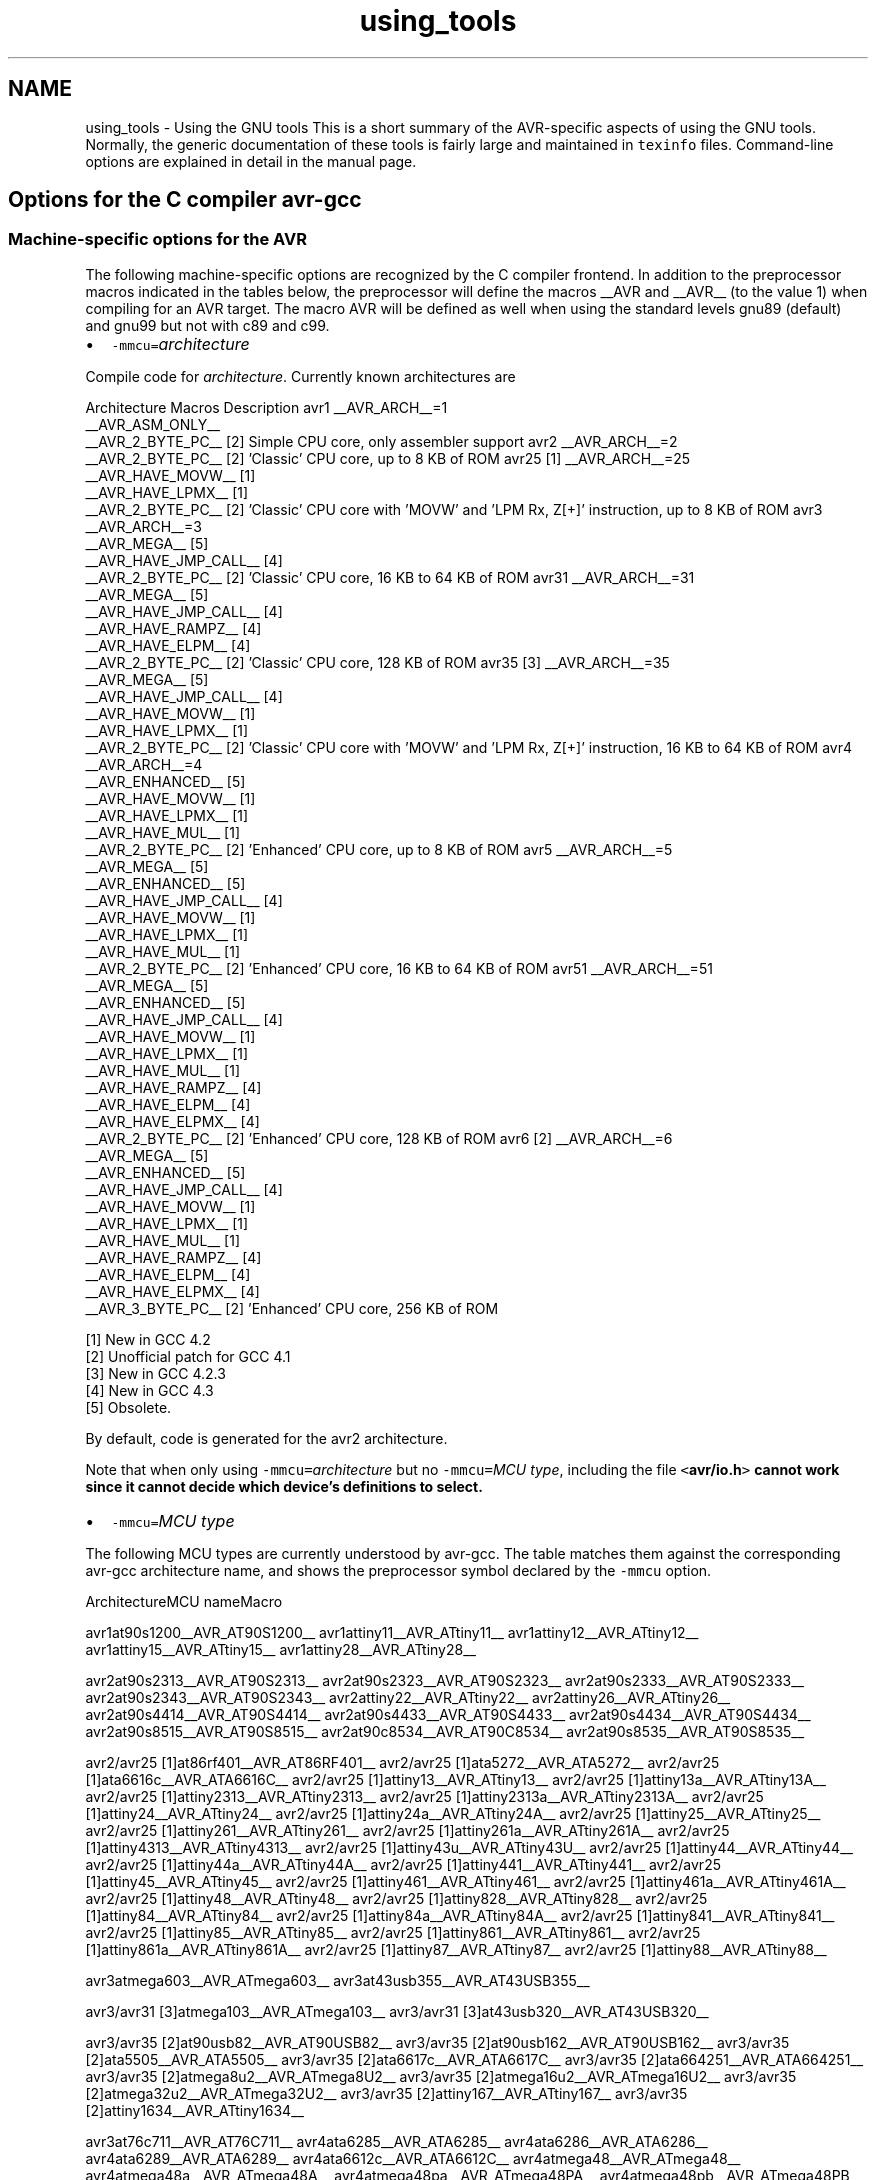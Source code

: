 .TH "using_tools" 3 "24 Jun 2019" "Version 2.0.0" "avr-libc" \" -*- nroff -*-
.ad l
.nh
.SH NAME
using_tools \- Using the GNU tools 
This is a short summary of the AVR-specific aspects of using the GNU tools. Normally, the generic documentation of these tools is fairly large and maintained in \fCtexinfo\fP files. Command-line options are explained in detail in the manual page.
.SH "Options for the C compiler avr-gcc"
.PP
.SS "Machine-specific options for the AVR"
The following machine-specific options are recognized by the C compiler frontend. In addition to the preprocessor macros indicated in the tables below, the preprocessor will define the macros __AVR and __AVR__ (to the value 1) when compiling for an AVR target. The macro AVR will be defined as well when using the standard levels gnu89 (default) and gnu99 but not with c89 and c99.
.PP
.IP "\(bu" 2
\fC-mmcu=\fP\fIarchitecture\fP 
.PP
.PP
Compile code for \fIarchitecture\fP. Currently known architectures are  
.PP
Architecture Macros Description  avr1 __AVR_ARCH__=1
.br
 __AVR_ASM_ONLY__
.br
 __AVR_2_BYTE_PC__ [2]  Simple CPU core, only assembler support  avr2 __AVR_ARCH__=2
.br
 __AVR_2_BYTE_PC__ [2]  'Classic' CPU core, up to 8 KB of ROM  avr25 [1] __AVR_ARCH__=25
.br
 __AVR_HAVE_MOVW__ [1]
.br
 __AVR_HAVE_LPMX__ [1]
.br
 __AVR_2_BYTE_PC__ [2]  'Classic' CPU core with 'MOVW' and 'LPM Rx, Z[+]' instruction, up to 8 KB of ROM  avr3 __AVR_ARCH__=3
.br
 __AVR_MEGA__ [5]
.br
 __AVR_HAVE_JMP_CALL__ [4]
.br
 __AVR_2_BYTE_PC__ [2]  'Classic' CPU core, 16 KB to 64 KB of ROM  avr31 __AVR_ARCH__=31
.br
 __AVR_MEGA__ [5]
.br
 __AVR_HAVE_JMP_CALL__ [4]
.br
 __AVR_HAVE_RAMPZ__ [4]
.br
 __AVR_HAVE_ELPM__ [4]
.br
 __AVR_2_BYTE_PC__ [2]  'Classic' CPU core, 128 KB of ROM  avr35 [3] __AVR_ARCH__=35
.br
 __AVR_MEGA__ [5]
.br
 __AVR_HAVE_JMP_CALL__ [4]
.br
 __AVR_HAVE_MOVW__ [1]
.br
 __AVR_HAVE_LPMX__ [1]
.br
 __AVR_2_BYTE_PC__ [2]  'Classic' CPU core with 'MOVW' and 'LPM Rx, Z[+]' instruction, 16 KB to 64 KB of ROM  avr4 __AVR_ARCH__=4
.br
 __AVR_ENHANCED__ [5]
.br
 __AVR_HAVE_MOVW__ [1]
.br
 __AVR_HAVE_LPMX__ [1]
.br
 __AVR_HAVE_MUL__ [1]
.br
 __AVR_2_BYTE_PC__ [2]  'Enhanced' CPU core, up to 8 KB of ROM  avr5 __AVR_ARCH__=5
.br
 __AVR_MEGA__ [5]
.br
 __AVR_ENHANCED__ [5]
.br
 __AVR_HAVE_JMP_CALL__ [4]
.br
 __AVR_HAVE_MOVW__ [1]
.br
 __AVR_HAVE_LPMX__ [1]
.br
 __AVR_HAVE_MUL__ [1]
.br
 __AVR_2_BYTE_PC__ [2]  'Enhanced' CPU core, 16 KB to 64 KB of ROM  avr51 __AVR_ARCH__=51
.br
 __AVR_MEGA__ [5]
.br
 __AVR_ENHANCED__ [5]
.br
 __AVR_HAVE_JMP_CALL__ [4]
.br
 __AVR_HAVE_MOVW__ [1]
.br
 __AVR_HAVE_LPMX__ [1]
.br
 __AVR_HAVE_MUL__ [1]
.br
 __AVR_HAVE_RAMPZ__ [4]
.br
 __AVR_HAVE_ELPM__ [4]
.br
 __AVR_HAVE_ELPMX__ [4]
.br
 __AVR_2_BYTE_PC__ [2]  'Enhanced' CPU core, 128 KB of ROM  avr6 [2] __AVR_ARCH__=6
.br
 __AVR_MEGA__ [5]
.br
 __AVR_ENHANCED__ [5]
.br
 __AVR_HAVE_JMP_CALL__ [4]
.br
 __AVR_HAVE_MOVW__ [1]
.br
 __AVR_HAVE_LPMX__ [1]
.br
 __AVR_HAVE_MUL__ [1]
.br
 __AVR_HAVE_RAMPZ__ [4]
.br
 __AVR_HAVE_ELPM__ [4]
.br
 __AVR_HAVE_ELPMX__ [4]
.br
 __AVR_3_BYTE_PC__ [2]  'Enhanced' CPU core, 256 KB of ROM  
.PP
[1] New in GCC 4.2
.br
 [2] Unofficial patch for GCC 4.1
.br
 [3] New in GCC 4.2.3
.br
 [4] New in GCC 4.3
.br
 [5] Obsolete.   
.PP
By default, code is generated for the avr2 architecture.  
.PP
Note that when only using \fC-mmcu=\fP\fIarchitecture\fP but no \fC-mmcu=\fP\fIMCU type\fP, including the file \fC<\fBavr/io.h\fP>\fP cannot work since it cannot decide which device's definitions to select. 
.PP
.IP "\(bu" 2
\fC-mmcu=\fP\fIMCU type\fP 
.PP
.PP
The following MCU types are currently understood by avr-gcc. The table matches them against the corresponding avr-gcc architecture name, and shows the preprocessor symbol declared by the \fC-mmcu\fP option.  
.PP
ArchitectureMCU nameMacro
.PP
avr1at90s1200__AVR_AT90S1200__ avr1attiny11__AVR_ATtiny11__ avr1attiny12__AVR_ATtiny12__ avr1attiny15__AVR_ATtiny15__ avr1attiny28__AVR_ATtiny28__
.PP
avr2at90s2313__AVR_AT90S2313__ avr2at90s2323__AVR_AT90S2323__ avr2at90s2333__AVR_AT90S2333__ avr2at90s2343__AVR_AT90S2343__ avr2attiny22__AVR_ATtiny22__ avr2attiny26__AVR_ATtiny26__ avr2at90s4414__AVR_AT90S4414__ avr2at90s4433__AVR_AT90S4433__ avr2at90s4434__AVR_AT90S4434__ avr2at90s8515__AVR_AT90S8515__ avr2at90c8534__AVR_AT90C8534__ avr2at90s8535__AVR_AT90S8535__
.PP
avr2/avr25 [1]at86rf401__AVR_AT86RF401__ avr2/avr25 [1]ata5272__AVR_ATA5272__ avr2/avr25 [1]ata6616c__AVR_ATA6616C__ avr2/avr25 [1]attiny13__AVR_ATtiny13__ avr2/avr25 [1]attiny13a__AVR_ATtiny13A__ avr2/avr25 [1]attiny2313__AVR_ATtiny2313__ avr2/avr25 [1]attiny2313a__AVR_ATtiny2313A__ avr2/avr25 [1]attiny24__AVR_ATtiny24__ avr2/avr25 [1]attiny24a__AVR_ATtiny24A__ avr2/avr25 [1]attiny25__AVR_ATtiny25__ avr2/avr25 [1]attiny261__AVR_ATtiny261__ avr2/avr25 [1]attiny261a__AVR_ATtiny261A__ avr2/avr25 [1]attiny4313__AVR_ATtiny4313__ avr2/avr25 [1]attiny43u__AVR_ATtiny43U__ avr2/avr25 [1]attiny44__AVR_ATtiny44__ avr2/avr25 [1]attiny44a__AVR_ATtiny44A__ avr2/avr25 [1]attiny441__AVR_ATtiny441__ avr2/avr25 [1]attiny45__AVR_ATtiny45__ avr2/avr25 [1]attiny461__AVR_ATtiny461__ avr2/avr25 [1]attiny461a__AVR_ATtiny461A__ avr2/avr25 [1]attiny48__AVR_ATtiny48__ avr2/avr25 [1]attiny828__AVR_ATtiny828__ avr2/avr25 [1]attiny84__AVR_ATtiny84__ avr2/avr25 [1]attiny84a__AVR_ATtiny84A__ avr2/avr25 [1]attiny841__AVR_ATtiny841__ avr2/avr25 [1]attiny85__AVR_ATtiny85__ avr2/avr25 [1]attiny861__AVR_ATtiny861__ avr2/avr25 [1]attiny861a__AVR_ATtiny861A__ avr2/avr25 [1]attiny87__AVR_ATtiny87__ avr2/avr25 [1]attiny88__AVR_ATtiny88__
.PP
avr3atmega603__AVR_ATmega603__ avr3at43usb355__AVR_AT43USB355__
.PP
avr3/avr31 [3]atmega103__AVR_ATmega103__ avr3/avr31 [3]at43usb320__AVR_AT43USB320__
.PP
avr3/avr35 [2]at90usb82__AVR_AT90USB82__ avr3/avr35 [2]at90usb162__AVR_AT90USB162__ avr3/avr35 [2]ata5505__AVR_ATA5505__ avr3/avr35 [2]ata6617c__AVR_ATA6617C__ avr3/avr35 [2]ata664251__AVR_ATA664251__ avr3/avr35 [2]atmega8u2__AVR_ATmega8U2__ avr3/avr35 [2]atmega16u2__AVR_ATmega16U2__ avr3/avr35 [2]atmega32u2__AVR_ATmega32U2__ avr3/avr35 [2]attiny167__AVR_ATtiny167__ avr3/avr35 [2]attiny1634__AVR_ATtiny1634__
.PP
avr3at76c711__AVR_AT76C711__ avr4ata6285__AVR_ATA6285__ avr4ata6286__AVR_ATA6286__ avr4ata6289__AVR_ATA6289__ avr4ata6612c__AVR_ATA6612C__ avr4atmega48__AVR_ATmega48__ avr4atmega48a__AVR_ATmega48A__ avr4atmega48pa__AVR_ATmega48PA__ avr4atmega48pb__AVR_ATmega48PB__ avr4atmega48p__AVR_ATmega48P__ avr4atmega8__AVR_ATmega8__ avr4atmega8a__AVR_ATmega8A__ avr4atmega8515__AVR_ATmega8515__ avr4atmega8535__AVR_ATmega8535__ avr4atmega88__AVR_ATmega88__ avr4atmega88a__AVR_ATmega88A__ avr4atmega88p__AVR_ATmega88P__ avr4atmega88pa__AVR_ATmega88PA__ avr4atmega88pb__AVR_ATmega88PB__ avr4atmega8hva__AVR_ATmega8HVA__ avr4at90pwm1__AVR_AT90PWM1__ avr4at90pwm2__AVR_AT90PWM2__ avr4at90pwm2b__AVR_AT90PWM2B__ avr4at90pwm3__AVR_AT90PWM3__ avr4at90pwm3b__AVR_AT90PWM3B__ avr4at90pwm81__AVR_AT90PWM81__
.PP
avr5at90can32__AVR_AT90CAN32__ avr5at90can64__AVR_AT90CAN64__ avr5at90pwm161__AVR_AT90PWM161__ avr5at90pwm216__AVR_AT90PWM216__ avr5at90pwm316__AVR_AT90PWM316__ avr5at90scr100__AVR_AT90SCR100__ avr5at90usb646__AVR_AT90USB646__ avr5at90usb647__AVR_AT90USB647__ avr5at94k__AVR_AT94K__ avr5atmega16__AVR_ATmega16__ avr5ata5702m322__AVR_ATA5702M322__ avr5ata5782__AVR_ATA5782__ avr5ata5790__AVR_ATA5790__ avr5ata5790n__AVR_ATA5790N__ avr5ata5791__AVR_ATA5791__ avr5ata5795__AVR_ATA5795__ avr5ata5831__AVR_ATA5831__ avr5ata6613c__AVR_ATA6613C__ avr5ata6614q__AVR_ATA6614Q__ avr5ata8210__AVR_ATA8210__ avr5ata8510__AVR_ATA8510__ avr5atmega161__AVR_ATmega161__ avr5atmega162__AVR_ATmega162__ avr5atmega163__AVR_ATmega163__ avr5atmega164a__AVR_ATmega164A__ avr5atmega164p__AVR_ATmega164P__ avr5atmega164pa__AVR_ATmega164PA__ avr5atmega165__AVR_ATmega165__ avr5atmega165a__AVR_ATmega165A__ avr5atmega165p__AVR_ATmega165P__ avr5atmega165pa__AVR_ATmega165PA__ avr5atmega168__AVR_ATmega168__ avr5atmega168a__AVR_ATmega168A__ avr5atmega168p__AVR_ATmega168P__ avr5atmega168pa__AVR_ATmega168PA__ avr5atmega168pb__AVR_ATmega168PB__ avr5atmega169__AVR_ATmega169__ avr5atmega169a__AVR_ATmega169A__ avr5atmega169p__AVR_ATmega169P__ avr5atmega169pa__AVR_ATmega169PA__ avr5atmega16a__AVR_ATmega16A__ avr5atmega16hva__AVR_ATmega16HVA__ avr5atmega16hva2__AVR_ATmega16HVA2__ avr5atmega16hvb__AVR_ATmega16HVB__ avr5atmega16hvbrevb__AVR_ATmega16HVBREVB__ avr5atmega16m1__AVR_ATmega16M1__ avr5atmega16u4__AVR_ATmega16U4__ avr5atmega32__AVR_ATmega32__ avr5atmega32a__AVR_ATmega32A__ avr5atmega323__AVR_ATmega323__ avr5atmega324a__AVR_ATmega324A__ avr5atmega324p__AVR_ATmega324P__ avr5atmega324pa__AVR_ATmega324PA__ avr5atmega325__AVR_ATmega325__ avr5atmega325a__AVR_ATmega325A__ avr5atmega325p__AVR_ATmega325P__ avr5atmega325pa__AVR_ATmega325PA__ avr5atmega3250__AVR_ATmega3250__ avr5atmega3250a__AVR_ATmega3250A__ avr5atmega3250p__AVR_ATmega3250P__ avr5atmega3250pa__AVR_ATmega3250PA__ avr5atmega328__AVR_ATmega328__ avr5atmega328p__AVR_ATmega328P__ avr5atmega329__AVR_ATmega329__ avr5atmega329a__AVR_ATmega329A__ avr5atmega329p__AVR_ATmega329P__ avr5atmega329pa__AVR_ATmega329PA__ avr5atmega3290__AVR_ATmega3290__ avr5atmega3290a__AVR_ATmega3290A__ avr5atmega3290p__AVR_ATmega3290P__ avr5atmega3290pa__AVR_ATmega3290PA__ avr5atmega32c1__AVR_ATmega32C1__ avr5atmega32hvb__AVR_ATmega32HVB__ avr5atmega32hvbrevb__AVR_ATmega32HVBREVB__ avr5atmega32m1__AVR_ATmega32M1__ avr5atmega32u4__AVR_ATmega32U4__ avr5atmega32u6__AVR_ATmega32U6__ avr5atmega406__AVR_ATmega406__ avr5atmega644rfr2__AVR_ATmega644RFR2__ avr5atmega64rfr2__AVR_ATmega64RFR2__ avr5atmega64__AVR_ATmega64__ avr5atmega64a__AVR_ATmega64A__ avr5atmega640__AVR_ATmega640__ avr5atmega644__AVR_ATmega644__ avr5atmega644a__AVR_ATmega644A__ avr5atmega644p__AVR_ATmega644P__ avr5atmega644pa__AVR_ATmega644PA__ avr5atmega645__AVR_ATmega645__ avr5atmega645a__AVR_ATmega645A__ avr5atmega645p__AVR_ATmega645P__ avr5atmega6450__AVR_ATmega6450__ avr5atmega6450a__AVR_ATmega6450A__ avr5atmega6450p__AVR_ATmega6450P__ avr5atmega649__AVR_ATmega649__ avr5atmega649a__AVR_ATmega649A__ avr5atmega6490__AVR_ATmega6490__ avr5atmega6490a__AVR_ATmega6490A__ avr5atmega6490p__AVR_ATmega6490P__ avr5atmega649p__AVR_ATmega649P__ avr5atmega64c1__AVR_ATmega64C1__ avr5atmega64hve__AVR_ATmega64HVE__ avr5atmega64hve2__AVR_ATmega64HVE2__ avr5atmega64m1__AVR_ATmega64M1__ avr5m3000__AVR_M3000__
.PP
avr5/avr51 [3]at90can128__AVR_AT90CAN128__ avr5/avr51 [3]at90usb1286__AVR_AT90USB1286__ avr5/avr51 [3]at90usb1287__AVR_AT90USB1287__ avr5/avr51 [3]atmega128__AVR_ATmega128__ avr5/avr51 [3]atmega128a__AVR_ATmega128A__ avr5/avr51 [3]atmega1280__AVR_ATmega1280__ avr5/avr51 [3]atmega1281__AVR_ATmega1281__ avr5/avr51 [3]atmega1284__AVR_ATmega1284__ avr5/avr51 [3]atmega1284p__AVR_ATmega1284P__ avr5/avr51 [3]atmega1284rfr2__AVR_ATmega1284RFR2__ avr5/avr51 [3]atmega128rfr2__AVR_ATmega128RFR2__
.PP
avr6atmega2560__AVR_ATmega2560__ avr6atmega2561__AVR_ATmega2561__ avr6atmega2564rfr2__AVR_ATmega2564RFR2__ avr6atmega256rfr2__AVR_ATmega256RFR2__
.PP
avrxmega2atxmega8e5__AVR_ATxmega8E5__ avrxmega2atxmega16a4__AVR_ATxmega16A4__ avrxmega2atxmega16a4u__AVR_ATxmega16A4U__ avrxmega2atxmega16c4__AVR_ATxmega16C4__ avrxmega2atxmega16d4__AVR_ATxmega16D4__ avrxmega2atxmega16e5__AVR_ATxmega16E5__ avrxmega2atxmega32a4__AVR_ATxmega32A4__ avrxmega2atxmega32a4u__AVR_ATxmega32A4U__ avrxmega2atxmega32c3__AVR_ATxmega32C3__ avrxmega2atxmega32c4__AVR_ATxmega32C4__ avrxmega2atxmega32d3__AVR_ATxmega32D3__ avrxmega2atxmega32d4__AVR_ATxmega32D4__ avrxmega2atxmega32e5__AVR_ATxmega32E5__
.PP
avrxmega4atxmega64a3__AVR_ATxmega64A3__ avrxmega4atxmega64a3u__AVR_ATxmega64A3U__ avrxmega4atxmega64a4u__AVR_ATxmega64A4U__ avrxmega4atxmega64b1__AVR_ATxmega64B1__ avrxmega4atxmega64b3__AVR_ATxmega64B3__ avrxmega4atxmega64c3__AVR_ATxmega64C3__ avrxmega4atxmega64d3__AVR_ATxmega64D3__ avrxmega4atxmega64d4__AVR_ATxmega64D4__
.PP
avrxmega5atxmega64a1__AVR_ATxmega64A1__ avrxmega5atxmega64a1u__AVR_ATxmega64A1U__
.PP
avrxmega6atxmega128a3__AVR_ATxmega128A3__ avrxmega6atxmega128a3u__AVR_ATxmega128A3U__ avrxmega6atxmega128b1__AVR_ATxmega128B1__ avrxmega6atxmega128b3__AVR_ATxmega128B3__ avrxmega6atxmega128c3__AVR_ATxmega128C3__ avrxmega6atxmega128d3__AVR_ATxmega128D3__ avrxmega6atxmega128d4__AVR_ATxmega128D4__ avrxmega6atxmega192a3__AVR_ATxmega192A3__ avrxmega6atxmega192a3u__AVR_ATxmega192A3U__ avrxmega6atxmega192c3__AVR_ATxmega192C3__ avrxmega6atxmega192d3__AVR_ATxmega192D3__ avrxmega6atxmega256a3__AVR_ATxmega256A3__ avrxmega6atxmega256a3u__AVR_ATxmega256A3U__ avrxmega6atxmega256a3b__AVR_ATxmega256A3B__ avrxmega6atxmega256a3bu__AVR_ATxmega256A3BU__ avrxmega6atxmega256c3__AVR_ATxmega256C3__ avrxmega6atxmega256d3__AVR_ATxmega256D3__ avrxmega6atxmega384c3__AVR_ATxmega384C3__ avrxmega6atxmega384d3__AVR_ATxmega384D3__
.PP
avrxmega7atxmega128a1__AVR_ATxmega128A1__ avrxmega7atxmega128a1u__AVR_ATxmega128A1U__ avrxmega7atxmega128a4u__AVR_ATxmega128A4U__
.PP
avrtiny10attiny4__AVR_ATtiny4__ avrtiny10attiny5__AVR_ATtiny5__ avrtiny10attiny9__AVR_ATtiny9__ avrtiny10attiny10__AVR_ATtiny10__ avrtiny10attiny20__AVR_ATtiny20__ avrtiny10attiny40__AVR_ATtiny40__
.PP
.PP
[1] 'avr25' architecture is new in GCC 4.2
.br
 [2] 'avr35' architecture is new in GCC 4.2.3
.br
 [3] 'avr31' and 'avr51' architectures is new in GCC 4.3 
.PP
.IP "\(bu" 2
\fC-morder1\fP 
.IP "\(bu" 2
\fC-morder2\fP 
.PP
.PP
Change the order of register assignment. The default is  
.PP
r24, r25, r18, r19, r20, r21, r22, r23, r30, r31, r26, r27, r28, r29, r17, r16, r15, r14, r13, r12, r11, r10, r9, r8, r7, r6, r5, r4, r3, r2, r0, r1  
.PP
Order 1 uses  
.PP
r18, r19, r20, r21, r22, r23, r24, r25, r30, r31, r26, r27, r28, r29, r17, r16, r15, r14, r13, r12, r11, r10, r9, r8, r7, r6, r5, r4, r3, r2, r0, r1  
.PP
Order 2 uses  
.PP
r25, r24, r23, r22, r21, r20, r19, r18, r30, r31, r26, r27, r28, r29, r17, r16, r15, r14, r13, r12, r11, r10, r9, r8, r7, r6, r5, r4, r3, r2, r1, r0 
.PP
.IP "\(bu" 2
\fC-mint8\fP 
.PP
.PP
Assume \fCint\fP to be an 8-bit integer. Note that this is not really supported by \fCavr-libc\fP, so it should normally not be used. The default is to use 16-bit integers. 
.PP
.IP "\(bu" 2
\fC-mno-interrupts\fP 
.PP
.PP
Generates code that changes the stack pointer without disabling interrupts. Normally, the state of the status register \fCSREG\fP is saved in a temporary register, interrupts are disabled while changing the stack pointer, and \fCSREG\fP is restored.  
.PP
Specifying this option will define the preprocessor macro \fC__NO_INTERRUPTS__\fP to the value 1. 
.PP
.IP "\(bu" 2
\fC-mcall-prologues\fP 
.PP
.PP
Use subroutines for function prologue/epilogue. For complex functions that use many registers (that needs to be saved/restored on function entry/exit), this saves some space at the cost of a slightly increased execution time. 
.PP
.IP "\(bu" 2
\fC-mtiny-stack\fP 
.PP
.PP
Change only the low 8 bits of the stack pointer. 
.PP
.IP "\(bu" 2
\fC-mno-tablejump\fP 
.PP
.PP
Deprecated, use \fC-fno-jump-tables\fP instead. 
.PP
.IP "\(bu" 2
\fC-mshort-calls\fP 
.PP
.PP
Use \fCrjmp/rcall\fP (limited range) on >8K devices. On \fCavr2\fP and \fCavr4\fP architectures (less than 8 KB or flash memory), this is always the case. On \fCavr3\fP and \fCavr5\fP architectures, calls and jumps to targets outside the current function will by default use \fCjmp/call\fP instructions that can cover the entire address range, but that require more flash ROM and execution time. 
.PP
.IP "\(bu" 2
\fC-mrtl\fP 
.PP
.PP
Dump the internal compilation result called 'RTL' into comments in the generated assembler code. Used for debugging avr-gcc. 
.PP
.IP "\(bu" 2
\fC-msize\fP 
.PP
.PP
Dump the address, size, and relative cost of each statement into comments in the generated assembler code. Used for debugging avr-gcc. 
.PP
.IP "\(bu" 2
\fC-mdeb\fP 
.PP
.PP
Generate lots of debugging information to \fCstderr\fP. 
.SS "Selected general compiler options"
The following general gcc options might be of some interest to AVR users.
.PP
.IP "\(bu" 2
\fC-O\fP\fIn\fP 
.PP
.PP
 Optimization level \fIn\fP. Increasing \fIn\fP is meant to optimize more, an optimization level of 0 means no optimization at all, which is the default if no \fC-O\fP option is present. The special option \fC-Os\fP is meant to turn on all \fC-O2\fP optimizations that are not expected to increase code size.  
.PP
Note that at \fC-O3\fP, gcc attempts to inline all 'simple' functions. For the AVR target, this will normally constitute a large pessimization due to the code increasement. The only other optimization turned on with \fC-O3\fP is \fC-frename-registers\fP, which could rather be enabled manually instead.  
.PP
A simple \fC-O\fP option is equivalent to \fC-O1\fP.  
.PP
Note also that turning off all optimizations will prevent some warnings from being issued since the generation of those warnings depends on code analysis steps that are only performed when optimizing (unreachable code, unused variables).  
.PP
See also the \fBappropriate FAQ entry\fP for issues regarding debugging optimized code. 
.PP
.IP "\(bu" 2
\fC-Wa,\fP\fIassembler-options\fP
.IP "\(bu" 2
\fC-Wl,\fP\fIlinker-options\fP 
.PP
.PP
 Pass the listed options to the assembler, or linker, respectively. 
.PP
.IP "\(bu" 2
\fC-g\fP 
.PP
.PP
Generate debugging information that can be used by avr-gdb. 
.PP
.IP "\(bu" 2
\fC-ffreestanding\fP 
.PP
.PP
Assume a 'freestanding' environment as per the C standard. This turns off automatic builtin functions (though they can still be reached by prepending \fC__builtin_\fP to the actual function name). It also makes the compiler not complain when \fCmain()\fP is declared with a \fCvoid\fP return type which makes some sense in a microcontroller environment where the application cannot meaningfully provide a return value to its environment (in most cases, \fCmain()\fP won't even return anyway). However, this also turns off all optimizations normally done by the compiler which assume that functions known by a certain name behave as described by the standard. E. g., applying the function \fBstrlen()\fP to a literal string will normally cause the compiler to immediately replace that call by the actual length of the string, while with \fC-ffreestanding\fP, it will always call \fBstrlen()\fP at run-time. 
.PP
.IP "\(bu" 2
\fC-funsigned-char\fP 
.PP
.PP
Make any unqualfied \fCchar\fP type an unsigned char. Without this option, they default to a signed char. 
.PP
.IP "\(bu" 2
\fC-funsigned-bitfields\fP 
.PP
.PP
Make any unqualified bitfield type unsigned. By default, they are signed. 
.PP
.IP "\(bu" 2
\fC-fshort-enums\fP 
.PP
.PP
Allocate to an \fCenum\fP type only as many bytes as it needs for the declared range of possible values. Specifically, the enum type will be equivalent to the smallest integer type which has enough room. 
.PP
.IP "\(bu" 2
\fC-fpack-struct\fP 
.PP
.PP
Pack all structure members together without holes. 
.PP
.IP "\(bu" 2
\fC-fno-jump-tables\fP 
.PP
.PP
Do not generate tablejump instructions. By default, jump tables can be used to optimize \fCswitch\fP statements. When turned off, sequences of compare statements are used instead. Jump tables are usually faster to execute on average, but in particular for \fCswitch\fP statements, where most of the jumps would go to the default label, they might waste a bit of flash memory.  
.PP
NOTE: The tablejump instructions use the LPM assembler instruction for access to jump tables. Always use \fC-fno-jump-tables\fP switch, if compiling a bootloader for devices with more than 64 KB of code memory. 
.SH "Options for the assembler avr-as"
.PP
.SS "Machine-specific assembler options"
.IP "\(bu" 2
\fC-mmcu=\fP\fIarchitecture\fP
.IP "\(bu" 2
\fC-mmcu=\fP\fIMCU name\fP 
.PP
.PP
avr-as understands the same \fC-mmcu=\fP options as \fBavr-gcc\fP. By default, avr2 is assumed, but this can be altered by using the appropriate \fC\fP.arch pseudo-instruction inside the assembler source file. 
.PP
.IP "\(bu" 2
\fC-mall-opcodes\fP 
.PP
.PP
Turns off opcode checking for the actual MCU type, and allows any possible AVR opcode to be assembled. 
.PP
.IP "\(bu" 2
\fC-mno-skip-bug\fP 
.PP
.PP
Don't emit a warning when trying to skip a 2-word instruction with a \fCCPSE/SBIC/SBIS/SBRC/SBRS\fP instruction. Early AVR devices suffered from a hardware bug where these instructions could not be properly skipped. 
.PP
.IP "\(bu" 2
\fC-mno-wrap\fP 
.PP
.PP
For \fCRJMP/RCALL\fP instructions, don't allow the target address to wrap around for devices that have more than 8 KB of memory. 
.PP
.IP "\(bu" 2
\fC--gstabs\fP 
.PP
.PP
Generate \fC\fP.stabs debugging symbols for assembler source lines. This enables avr-gdb to trace through assembler source files. This option \fImust not\fP be used when assembling sources that have been generated by the C compiler; these files already contain the appropriate line number information from the C source files. 
.PP
.IP "\(bu" 2
\fC-a[cdhlmns=\fP\fIfile\fP\fC]\fP 
.PP
.PP
Turn on the assembler listing. The sub-options are:  
.PP
.PD 0
.IP "\(bu" 2
\fCc\fP omit false conditionals 
.IP "\(bu" 2
\fCd\fP omit debugging directives 
.IP "\(bu" 2
\fCh\fP include high-level source 
.IP "\(bu" 2
\fCl\fP include assembly 
.IP "\(bu" 2
\fCm\fP include macro expansions 
.IP "\(bu" 2
\fCn\fP omit forms processing 
.IP "\(bu" 2
\fCs\fP include symbols 
.IP "\(bu" 2
\fC=\fP\fIfile\fP set the name of the listing file 
.PP
.PP
The various sub-options can be combined into a single \fC-a\fP option list; \fI=file\fP must be the last one in that case. 
.SS "Examples for assembler options passed through the C compiler"
Remember that assembler options can be passed from the C compiler frontend using \fC-Wa\fP (see \fBabove\fP), so in order to include the C source code into the assembler listing in file \fCfoo.lst\fP, when compiling \fCfoo.c\fP, the following compiler command-line can be used:
.PP
.PP
.nf

	$ avr-gcc -c -O foo.c -o foo.o -Wa,-ahls=foo.lst
.fi
.PP
.PP
In order to pass an assembler file through the C preprocessor first, and have the assembler generate line number debugging information for it, the following command can be used:
.PP
.PP
.nf

	$ avr-gcc -c -x assembler-with-cpp -o foo.o foo.S -Wa,--gstabs
.fi
.PP
.PP
Note that on Unix systems that have case-distinguishing file systems, specifying a file name with the suffix \fC\fP.S (upper-case letter S) will make the compiler automatically assume \fC-x assembler-with-cpp\fP, while using \fC\fP.s would pass the file directly to the assembler (no preprocessing done).
.SH "Controlling the linker avr-ld"
.PP
.SS "Selected linker options"
While there are no machine-specific options for avr-ld, a number of the standard options might be of interest to AVR users.
.PP
.IP "\(bu" 2
\fC-l\fP\fIname\fP 
.PP
.PP
Locate the archive library named \fClib\fP\fIname\fP\fC.a\fP, and use it to resolve currently unresolved symbols from it. The library is searched along a path that consists of builtin pathname entries that have been specified at compile time (e. g. \fC/usr/local/avr/lib\fP on Unix systems), possibly extended by pathname entries as specified by \fC-L\fP options (that must precede the \fC-l\fP options on the command-line). 
.PP
.IP "\(bu" 2
\fC-L\fP\fIpath\fP 
.PP
.PP
Additional location to look for archive libraries requested by \fC-l\fP options. 
.PP
.IP "\(bu" 2
\fC--defsym \fP\fIsymbol=expr\fP 
.PP
.PP
Define a global symbol \fIsymbol\fP using \fIexpr\fP as the value. 
.PP
.IP "\(bu" 2
\fC-M\fP 
.PP
.PP
Print a linker map to \fCstdout\fP. 
.PP
.IP "\(bu" 2
\fC-Map \fP\fImapfile\fP 
.PP
.PP
Print a linker map to \fImapfile\fP. 
.PP
.IP "\(bu" 2
\fC--cref\fP 
.PP
.PP
Output a cross reference table to the map file (in case \fC-Map\fP is also present), or to \fCstdout\fP. 
.PP
.IP "\(bu" 2
\fC--section-start \fP\fIsectionname=org\fP 
.PP
.PP
Start section \fIsectionname\fP at absolute address \fIorg\fP. 
.PP
.IP "\(bu" 2
\fC-Tbss \fP\fIorg\fP
.IP "\(bu" 2
\fC-Tdata \fP\fIorg\fP
.IP "\(bu" 2
\fC-Ttext \fP\fIorg\fP 
.PP
.PP
Start the \fCbss\fP, \fCdata\fP, or \fCtext\fP section at \fIorg\fP, respectively. 
.PP
.IP "\(bu" 2
\fC-T \fP\fIscriptfile\fP 
.PP
.PP
Use \fIscriptfile\fP as the linker script, replacing the default linker script. Default linker scripts are stored in a system-specific location (e. g. under \fC/usr/local/avr/lib/ldscripts\fP on Unix systems), and consist of the AVR architecture name (avr2 through avr5) with the suffix \fC\fP.x appended. They describe how the various \fBmemory sections\fP will be linked together. 
.SS "Passing linker options from the C compiler"
By default, all unknown non-option arguments on the avr-gcc command-line (i. e., all filename arguments that don't have a suffix that is handled by avr-gcc) are passed straight to the linker. Thus, all files ending in \fC\fP.o (object files) and \fC\fP.a (object libraries) are provided to the linker.
.PP
System libraries are usually not passed by their explicit filename but rather using the \fC-l\fP option which uses an abbreviated form of the archive filename (see above). avr-libc ships two system libraries, \fClibc.a\fP, and \fClibm.a\fP. While the standard library \fClibc.a\fP will always be searched for unresolved references when the linker is started using the C compiler frontend (i. e., there's always at least one implied \fC-lc\fP option), the mathematics library \fClibm.a\fP needs to be explicitly requested using \fC-lm\fP. See also the \fBentry in the FAQ\fP explaining this.
.PP
Conventionally, Makefiles use the \fCmake\fP macro \fCLDLIBS\fP to keep track of \fC-l\fP (and possibly \fC-L\fP) options that should only be appended to the C compiler command-line when linking the final binary. In contrast, the macro \fCLDFLAGS\fP is used to store other command-line options to the C compiler that should be passed as options during the linking stage. The difference is that options are placed early on the command-line, while libraries are put at the end since they are to be used to resolve global symbols that are still unresolved at this point.
.PP
Specific linker flags can be passed from the C compiler command-line using the \fC-Wl\fP compiler option, see \fBabove\fP. This option requires that there be no spaces in the appended linker option, while some of the linker options above (like \fC-Map\fP or \fC--defsym\fP) would require a space. In these situations, the space can be replaced by an equal sign as well. For example, the following command-line can be used to compile \fCfoo.c\fP into an executable, and also produce a link map that contains a cross-reference list in the file \fCfoo.map:\fP 
.PP
.PP
.nf

	$ avr-gcc -O -o foo.out -Wl,-Map=foo.map -Wl,--cref foo.c
.fi
.PP
.PP
Alternatively, a comma as a placeholder will be replaced by a space before passing the option to the linker. So for a device with external SRAM, the following command-line would cause the linker to place the data segment at address 0x2000 in the SRAM:
.PP
.PP
.nf

	$ avr-gcc -mmcu=atmega128 -o foo.out -Wl,-Tdata,0x802000
.fi
.PP
.PP
See the explanation of the \fBdata section\fP for why 0x800000 needs to be added to the actual value. Note that the stack will still remain in internal RAM, through the symbol \fC__stack\fP that is provided by the run-time startup code. This is probably a good idea anyway (since internal RAM access is faster), and even required for some early devices that had hardware bugs preventing them from using a stack in external RAM. Note also that the heap for \fC\fBmalloc()\fP\fP will still be placed after all the variables in the data section, so in this situation, no stack/heap collision can occur.
.PP
In order to relocate the stack from its default location at the top of interns RAM, the value of the symbol \fC__stack\fP can be changed on the linker command-line. As the linker is typically called from the compiler frontend, this can be achieved using a compiler option like
.PP
.PP
.nf
-Wl,--defsym=__stack=0x8003ff
.fi
.PP
.PP
The above will make the code use stack space from RAM address 0x3ff downwards. The amount of stack space available then depends on the bottom address of internal RAM for a particular device. It is the responsibility of the application to ensure the stack does not grow out of bounds, as well as to arrange for the stack to not collide with variable allocations made by the compiler (sections .data and .bss). 

